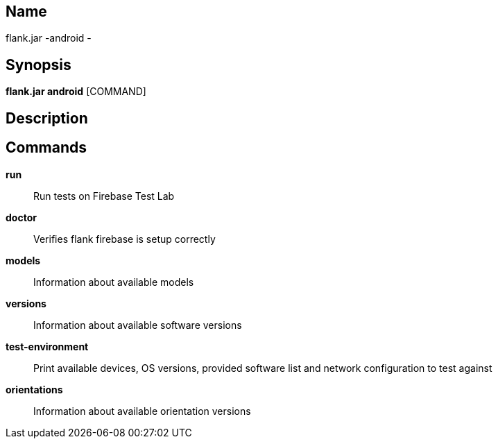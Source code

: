 // tag::picocli-generated-full-manpage[]

// tag::picocli-generated-man-section-name[]
== Name

flank.jar
-android - 

// end::picocli-generated-man-section-name[]

// tag::picocli-generated-man-section-synopsis[]
== Synopsis

*flank.jar
 android* [COMMAND]

// end::picocli-generated-man-section-synopsis[]

// tag::picocli-generated-man-section-description[]
== Description



// end::picocli-generated-man-section-description[]

// tag::picocli-generated-man-section-commands[]
== Commands

*run*::
  Run tests on Firebase Test Lab

*doctor*::
  Verifies flank firebase is setup correctly

*models*::
  Information about available models

*versions*::
  Information about available software versions

*test-environment*::
  Print available devices, OS versions, provided software list and network configuration to test against

*orientations*::
  Information about available orientation versions

// end::picocli-generated-man-section-commands[]

// end::picocli-generated-full-manpage[]